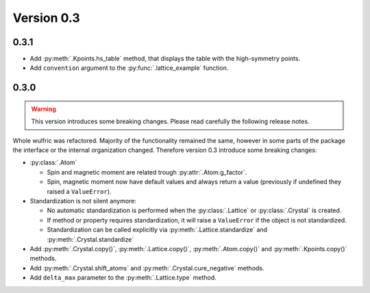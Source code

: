 .. _release-notes_0.3:

***********
Version 0.3
***********


0.3.1
=====

* Add :py:meth:`.Kpoints.hs_table` method, that displays the table with the high-symmetry
  points.

* Add ``convention`` argument to the :py:func:`.lattice_example` function.


0.3.0
=====

.. warning::

  This version introduces some breaking changes. Please read carefully the
  following release notes.

Whole wulfric was refactored. Majority of the functionality remained the same,
however in some parts of the package the interface or the internal organization changed.
Therefore version 0.3 introduce some breaking changes:

* :py:class:`.Atom`

  - Spin and magnetic moment are related trough :py:attr:`.Atom.g_factor`.
  - Spin, magnetic moment now have default values and always return a value
    (previously if undefined they raised a ``ValueError``).

* Standardization is not silent anymore:

  - No automatic standardization is performed when the :py:class:`.Lattice` or :py:class:`.Crystal` is created.
  - If method or property requires standardization, it will raise a ``ValueError`` if the object is not standardized.
  - Standardization can be called explicitly via :py:meth:`.Lattice.standardize` and :py:meth:`.Crystal.standardize`

* Add :py:meth:`.Crystal.copy()`, :py:meth:`.Lattice.copy()`,
  :py:meth:`.Atom.copy()` and :py:meth:`.Kpoints.copy()` methods.

* Add :py:meth:`.Crystal.shift_atoms` and :py:meth:`.Crystal.cure_negative` methods.

* Add ``delta_max`` parameter to the :py:meth:`.Lattice.type` method.
